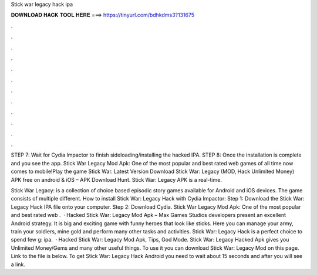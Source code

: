Stick war legacy hack ipa



𝐃𝐎𝐖𝐍𝐋𝐎𝐀𝐃 𝐇𝐀𝐂𝐊 𝐓𝐎𝐎𝐋 𝐇𝐄𝐑𝐄 ===> https://tinyurl.com/bdhkdms3?131675



.



.



.



.



.



.



.



.



.



.



.



.

STEP 7: Wait for Cydia Impactor to finish sideloading/installing the hacked IPA. STEP 8: Once the installation is complete and you see the app. Stick War Legacy Mod Apk: One of the most popular and best rated web games of all time now comes to mobile!Play the game Stick War. Latest Version Download Stick War: Legacy (MOD, Hack Unlimited Money) APK free on android & iOS – APK Download Hunt. Stick War: Legacy APK is a real-time.

Stick War Legacy: is a collection of choice based episodic story games available for Android and iOS devices. The game consists of multiple different. How to install Stick War: Legacy Hack with Cydia Impactor: Step 1: Download the Stick War: Legacy Hack IPA file onto your computer. Step 2: Download Cydia. Stick War Legacy Mod Apk: One of the most popular and best rated web .  · Hacked Stick War: Legacy Mod Apk – Max Games Studios developers present an excellent Android strategy. It is big and exciting game with funny heroes that look like sticks. Here you can manage your army, train your soldiers, mine gold and perform many other tasks and activities. Stick War: Legacy Hack is a perfect choice to spend few g: ipa.  · Hacked Stick War: Legacy Mod Apk, Tips, God Mode. Stick War: Legacy Hacked Apk gives you Unlimited Money/Gems and many other useful things. To use it you can download Stick War: Legacy Mod on this page. Link to the file is below. To get Stick War: Legacy Hack Android you need to wait about 15 seconds and after you will see a link.
